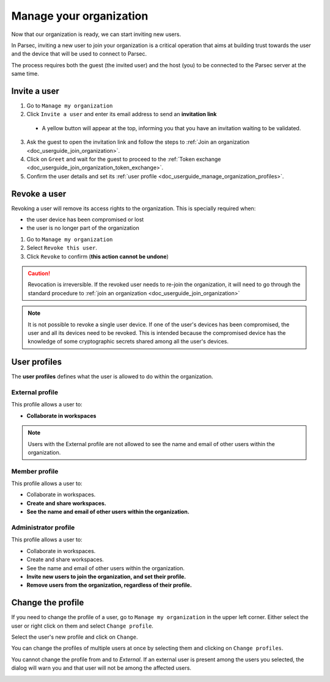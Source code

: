 .. Parsec Cloud (https://parsec.cloud) Copyright (c) BUSL-1.1 2016-present Scille SAS

.. _doc_userguide_manage_organization:

Manage your organization
========================

Now that our organization is ready, we can start inviting new users.

In Parsec, inviting a new user to join your organization is a critical operation
that aims at building trust towards the user and the device that will be used to
connect to Parsec.

The process requires both the guest (the invited user) and the host (you) to be
connected to the Parsec server at the same time.

Invite a user
-------------

1. Go to ``Manage my organization``
2. Click ``Invite a user`` and enter its email address to send an **invitation link**

  - A yellow button will appear at the top, informing you that you have an
    invitation waiting to be validated.

  .. image:: screens/new_user_invitation_sent.png
      :align: center
      :alt: Pending invitations

3. Ask the guest to open the invitation link and follow the steps to
   :ref:`Join an organization <doc_userguide_join_organization>`.

4. Click on ``Greet`` and wait for the guest to proceed to the
   :ref:`Token exchange <doc_userguide_join_organization_token_exchange>`.

5. Confirm the user details and set its :ref:`user profile <doc_userguide_manage_organization_profiles>`.


Revoke a user
-------------

Revoking a user will remove its access rights to the organization. This is
specially required when:

- the user device has been compromised or lost
- the user is no longer part of the organization

1. Go to ``Manage my organization``
2. Select ``Revoke this user``.
3. Click ``Revoke`` to confirm (**this action cannot be undone**)

.. caution::

  Revocation is irreversible. If the revoked user needs to re-join the organization,
  it will need to go through the standard procedure to :ref:`join an organization <doc_userguide_join_organization>`

.. note::

  It is not possible to revoke a single user device. If one of the user's
  devices has been compromised, the user and all its devices need to be revoked.
  This is intended because the compromised device has the knowledge of some
  cryptographic secrets shared among all the user's devices.


.. _doc_userguide_manage_organization_profiles:

User profiles
-------------

The **user profiles** defines what the user is allowed to do within the
organization.

External profile
^^^^^^^^^^^^^^^^

This profile allows a user to:

- **Collaborate in workspaces**

.. note::

  Users with the External profile are not allowed to see the name and
  email of other users within the organization.

Member profile
^^^^^^^^^^^^^^

This profile allows a user to:

- Collaborate in workspaces.
- **Create and share workspaces.**
- **See the name and email of other users within the organization.**

Administrator profile
^^^^^^^^^^^^^^^^^^^^^

This profile allows a user to:

- Collaborate in workspaces.
- Create and share workspaces.
- See the name and email of other users within the organization.
- **Invite new users to join the organization, and set their profile.**
- **Remove users from the organization, regardless of their profile.**

Change the profile
------------------

If you need to change the profile of a user, go to ``Manage my organization`` in the upper left corner. Either select the user or right click on them and select ``Change profile``.

.. image:: screens/change_profile.png
    :align: center
    :alt: change profile screenshot
    :width: 800

Select the user's new profile and click on ``Change``.

.. image:: screens/change_profile_dialog.png
    :align: center
    :alt: change profile dialog screenshot
    :width: 400

You can change the profiles of multiple users at once by selecting them and clicking on ``Change profiles``.

.. image:: screens/change_multiple_profiles.png
    :align: center
    :alt: change multiple profiles screenshot
    :width: 800

You cannot change the profile from and to `External`. If an external user is present among the users you selected, the dialog will warn you and that user will not be among the affected users.

.. image:: screens/change_profile_external_warn.png
    :align: center
    :alt: change profile external warning screenshot
    :width: 400
